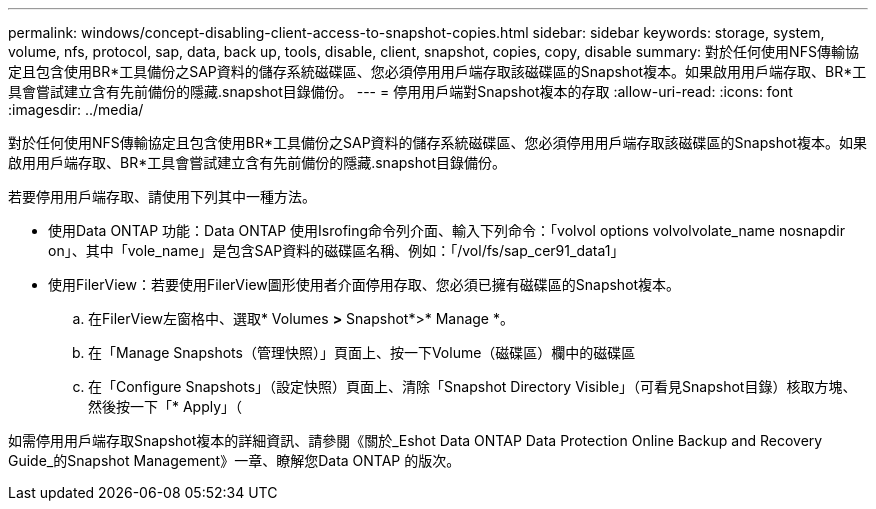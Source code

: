 ---
permalink: windows/concept-disabling-client-access-to-snapshot-copies.html 
sidebar: sidebar 
keywords: storage, system, volume, nfs, protocol, sap, data, back up, tools, disable, client, snapshot, copies, copy, disable 
summary: 對於任何使用NFS傳輸協定且包含使用BR*工具備份之SAP資料的儲存系統磁碟區、您必須停用用戶端存取該磁碟區的Snapshot複本。如果啟用用戶端存取、BR*工具會嘗試建立含有先前備份的隱藏.snapshot目錄備份。 
---
= 停用用戶端對Snapshot複本的存取
:allow-uri-read: 
:icons: font
:imagesdir: ../media/


[role="lead"]
對於任何使用NFS傳輸協定且包含使用BR*工具備份之SAP資料的儲存系統磁碟區、您必須停用用戶端存取該磁碟區的Snapshot複本。如果啟用用戶端存取、BR*工具會嘗試建立含有先前備份的隱藏.snapshot目錄備份。

若要停用用戶端存取、請使用下列其中一種方法。

* 使用Data ONTAP 功能：Data ONTAP 使用Isrofing命令列介面、輸入下列命令：「volvol options volvolvolate_name nosnapdir on」、其中「vole_name」是包含SAP資料的磁碟區名稱、例如：「/vol/fs/sap_cer91_data1」
* 使用FilerView：若要使用FilerView圖形使用者介面停用存取、您必須已擁有磁碟區的Snapshot複本。
+
.. 在FilerView左窗格中、選取* Volumes *>* Snapshot*>* Manage *。
.. 在「Manage Snapshots（管理快照）」頁面上、按一下Volume（磁碟區）欄中的磁碟區
.. 在「Configure Snapshots」（設定快照）頁面上、清除「Snapshot Directory Visible」（可看見Snapshot目錄）核取方塊、然後按一下「* Apply」（




如需停用用戶端存取Snapshot複本的詳細資訊、請參閱《關於_Eshot Data ONTAP Data Protection Online Backup and Recovery Guide_的Snapshot Management》一章、瞭解您Data ONTAP 的版次。
